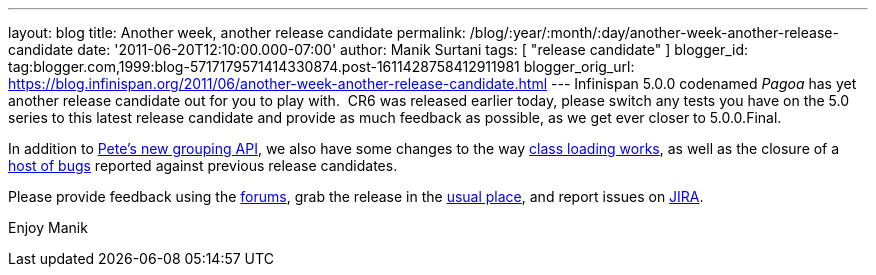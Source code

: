 ---
layout: blog
title: Another week, another release candidate
permalink: /blog/:year/:month/:day/another-week-another-release-candidate
date: '2011-06-20T12:10:00.000-07:00'
author: Manik Surtani
tags: [ "release candidate" ]
blogger_id: tag:blogger.com,1999:blog-5717179571414330874.post-1611428758412911981
blogger_orig_url: https://blog.infinispan.org/2011/06/another-week-another-release-candidate.html
---
Infinispan 5.0.0 codenamed _Pagoa_ has yet another release candidate out
for you to play with.  CR6 was released earlier today, please switch any
tests you have on the 5.0 series to this latest release candidate and
provide as much feedback as possible, as we get ever closer to
5.0.0.Final.

In addition to
http://infinispan.blogspot.com/2011/06/grouping-api.html[Pete's new
grouping API], we also have some changes to the way
https://issues.jboss.org/browse/ISPN-1096[class loading works], as well
as the closure of a
https://issues.jboss.org/secure/ConfigureReport.jspa?atl_token=AQZJ-FV3A-N91S-UDEU%7Cf76c84ee9c36d1ae3ae60aa55123a29732c615eb%7Clin&versions=12316793&sections=all&style=none&selectedProjectId=12310799&reportKey=org.jboss.labs.jira.plugin.release-notes-report-plugin%3Areleasenotes&Next=Next[host
of bugs] reported against previous release candidates.

Please provide feedback using the
http://community.jboss.org/en/infinispan?view=discussions[forums], grab
the release in the http://www.jboss.org/infinispan/downloads[usual
place], and report issues on
https://issues.jboss.org/browse/ISPN[JIRA].

Enjoy
Manik
